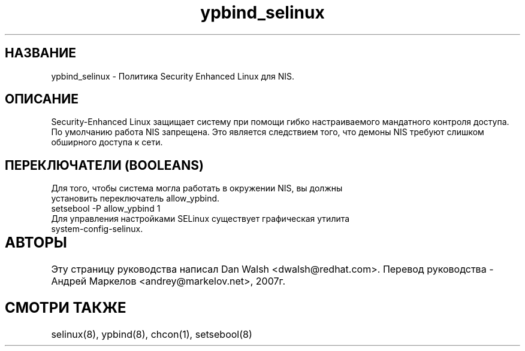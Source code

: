 .TH  "ypbind_selinux"  "8"  "17 Янв 2005" "dwalsh@redhat.com" "ypbind Selinux Policy documentation"
.SH "НАЗВАНИЕ"
ypbind_selinux \- Политика Security Enhanced Linux для NIS.
.SH "ОПИСАНИЕ"

Security-Enhanced Linux защищает систему при помощи гибко настраиваемого мандатного контроля доступа. По умолчанию работа NIS запрещена. Это является следствием того, что демоны NIS требуют слишком обширного доступа к сети.  
.SH ПЕРЕКЛЮЧАТЕЛИ (BOOLEANS)
.TP
Для того, чтобы система могла работать в окружении NIS, вы должны установить переключатель allow_ypbind.
.TP
setsebool -P allow_ypbind 1
.TP
Для управления настройками SELinux существует графическая утилита system-config-selinux.
.SH АВТОРЫ	
Эту страницу руководства написал Dan Walsh <dwalsh@redhat.com>.
Перевод руководства - Андрей Маркелов <andrey@markelov.net>, 2007г.

.SH "СМОТРИ ТАКЖЕ"
selinux(8), ypbind(8), chcon(1), setsebool(8)
